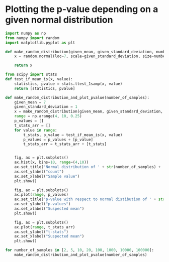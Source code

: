 * Plotting the p-value depending on a given normal distribution
  :PROPERTIES:
  :CUSTOM_ID: plotting-the-p-value-depending-on-a-given-normal-distribution
  :END:

#+begin_src python
import numpy as np
from numpy import random
import matplotlib.pyplot as plt
#+end_src

#+begin_src python
def make_random_distribution(given_mean, given_standard_deviation, number_of_samples):
    x = random.normal(loc=7, scale=given_standard_deviation, size=number_of_samples)
    
    return x
#+end_src

#+begin_src python
from scipy import stats
def test_if_mean_is(x, value):
    statistics, pvalue = stats.ttest_1samp(x, value)
    return [statistics, pvalue]
    
#+end_src

#+begin_src python
def make_random_distribution_and_plot_pvalue(number_of_samples):
    given_mean = 7
    given_standard_deviation = 1
    x = make_random_distribution(given_mean, given_standard_deviation, number_of_samples)
    range = np.arange(4, 10, 0.25)
    p_values = []
    t_stats_arr = []
    for value in range:
        t_stats, p_value = test_if_mean_is(x, value)
        p_values = p_values + [p_value]
        t_stats_arr = t_stats_arr + [t_stats]


    fig, ax = plt.subplots()
    ax.hist(x, bins=10, range=(4,10))
    ax.set_title('Normal distribution of ' + str(number_of_samples) + ' samples')
    ax.set_ylabel("count")
    ax.set_xlabel("Sample value")
    plt.show()

    fig, ax = plt.subplots()
    ax.plot(range, p_values)
    ax.set_title('p-value with respect to normal distibution of ' + str(number_of_samples) + ' samples')
    ax.set_ylabel("p-values")
    ax.set_xlabel("Suspected mean")
    plt.show()

    fig, ax = plt.subplots()
    ax.plot(range, t_stats_arr)
    ax.set_ylabel("t-stats")
    ax.set_xlabel("Suspected mean")
    plt.show()
#+end_src

#+begin_src python
for number_of_samples in [2, 5, 10, 20, 100, 1000, 10000, 100000]:
    make_random_distribution_and_plot_pvalue(number_of_samples)
#+end_src

[[file:375cb008c15f259732e415586d0dbf27a76c33c6.png]]

[[file:007317aeecb1fb306a213055322c9e10142d3cbe.png]]

[[file:9fa7e1fc25a13b4810161e24c8adc4aa3d543f59.png]]

[[file:44bedce6818c4f4adc48dc089aa18689e5dd0601.png]]

[[file:d55cd3dbbe61474224623e03c944a9878b0eb011.png]]

[[file:65a845f80124ca398d3635f87fab2ffc6e2a57d7.png]]

[[file:93af94acd7293af9a0db95ac0a3ff2bd20ed719b.png]]

[[file:1c79b09e912d3dcd87ddca3dce1a6d214d0e73d6.png]]

[[file:7fc5ec2a87aefa05170d265b1b0ea34546d9e4b5.png]]

[[file:8b1303b028e39a5312e12177149e63ef2f5ea381.png]]

[[file:b73918c854ecfa7d87e9170233a0bcc979d84d3d.png]]

[[file:18c92878ef3c8a7176d2a7546beb1c67cfb5fc72.png]]

[[file:c50edbc273519c0bff9491f9c77d6720413691d8.png]]

[[file:662da83dc7299cea7d2ea461d2dd211ca7c5ce6a.png]]

[[file:b1e67fcd71f7a9c102d4a14fccc5f8c04e060b05.png]]

[[file:81f758c3861e8d2739d7dc22ec25844ec34fd968.png]]

[[file:72596dde7e4f06b39372d3825b09309e80af4da5.png]]

[[file:d7f2d4ce4bb6af6696a8b1dd65938ecf9b4c281e.png]]

[[file:9f0fd4b0304f1abd50586d904691962685975b0e.png]]

[[file:4f46c86aa7e86ccecba3939737159014c57fc4fa.png]]

[[file:426dddf2fa7fab3f62dce74696c7ee98ae80e1ad.png]]

[[file:6e321beaac0bc6a7e032110424d79ad2caf71014.png]]

[[file:0d40391e652912456fddbff74409432c9874c992.png]]

[[file:86fdf0354b024a3c19e996529c79401b8b248386.png]]

#+begin_src python
#+end_src

#+begin_src python
#+end_src
